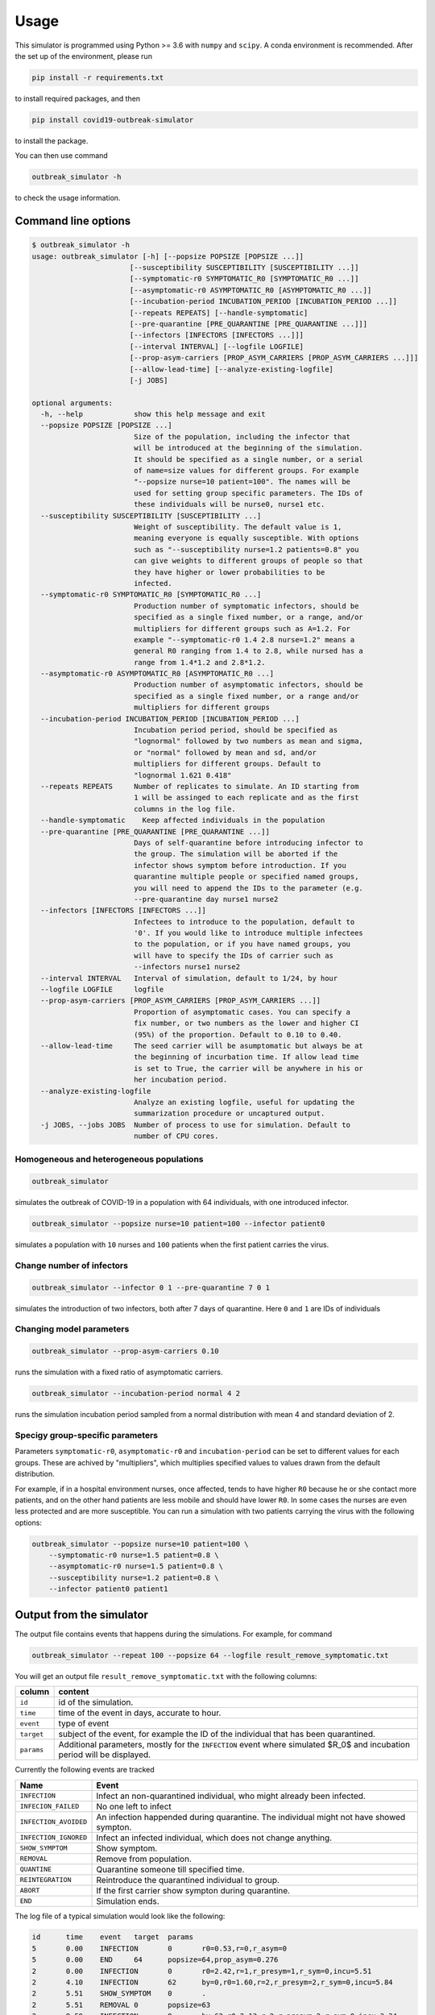 =====
Usage
=====


This simulator is programmed using Python >= 3.6 with ``numpy`` and ``scipy``.
A conda environment is recommended. After the set up of the environment,
please run

.. code-block:: sh

   pip install -r requirements.txt

to install required packages, and then

.. code-block:: sh

   pip install covid19-outbreak-simulator

to install the package.

You can then use command

.. code-block:: sh

   outbreak_simulator -h

to check the usage information.

Command line options
--------------------

.. code-block:: sh

   $ outbreak_simulator -h
   usage: outbreak_simulator [-h] [--popsize POPSIZE [POPSIZE ...]]
                          [--susceptibility SUSCEPTIBILITY [SUSCEPTIBILITY ...]]
                          [--symptomatic-r0 SYMPTOMATIC_R0 [SYMPTOMATIC_R0 ...]]
                          [--asymptomatic-r0 ASYMPTOMATIC_R0 [ASYMPTOMATIC_R0 ...]]
                          [--incubation-period INCUBATION_PERIOD [INCUBATION_PERIOD ...]]
                          [--repeats REPEATS] [--handle-symptomatic]
                          [--pre-quarantine [PRE_QUARANTINE [PRE_QUARANTINE ...]]]
                          [--infectors [INFECTORS [INFECTORS ...]]]
                          [--interval INTERVAL] [--logfile LOGFILE]
                          [--prop-asym-carriers [PROP_ASYM_CARRIERS [PROP_ASYM_CARRIERS ...]]]
                          [--allow-lead-time] [--analyze-existing-logfile]
                          [-j JOBS]

   optional arguments:
     -h, --help            show this help message and exit
     --popsize POPSIZE [POPSIZE ...]
                           Size of the population, including the infector that
                           will be introduced at the beginning of the simulation.
                           It should be specified as a single number, or a serial
                           of name=size values for different groups. For example
                           "--popsize nurse=10 patient=100". The names will be
                           used for setting group specific parameters. The IDs of
                           these individuals will be nurse0, nurse1 etc.
     --susceptibility SUSCEPTIBILITY [SUSCEPTIBILITY ...]
                           Weight of susceptibility. The default value is 1,
                           meaning everyone is equally susceptible. With options
                           such as "--susceptibility nurse=1.2 patients=0.8" you
                           can give weights to different groups of people so that
                           they have higher or lower probabilities to be
                           infected.
     --symptomatic-r0 SYMPTOMATIC_R0 [SYMPTOMATIC_R0 ...]
                           Production number of symptomatic infectors, should be
                           specified as a single fixed number, or a range, and/or
                           multipliers for different groups such as A=1.2. For
                           example "--symptomatic-r0 1.4 2.8 nurse=1.2" means a
                           general R0 ranging from 1.4 to 2.8, while nursed has a
                           range from 1.4*1.2 and 2.8*1.2.
     --asymptomatic-r0 ASYMPTOMATIC_R0 [ASYMPTOMATIC_R0 ...]
                           Production number of asymptomatic infectors, should be
                           specified as a single fixed number, or a range and/or
                           multipliers for different groups
     --incubation-period INCUBATION_PERIOD [INCUBATION_PERIOD ...]
                           Incubation period period, should be specified as
                           "lognormal" followed by two numbers as mean and sigma,
                           or "normal" followed by mean and sd, and/or
                           multipliers for different groups. Default to
                           "lognormal 1.621 0.418"
     --repeats REPEATS     Number of replicates to simulate. An ID starting from
                           1 will be assinged to each replicate and as the first
                           columns in the log file.
     --handle-symptomatic    Keep affected individuals in the population
     --pre-quarantine [PRE_QUARANTINE [PRE_QUARANTINE ...]]
                           Days of self-quarantine before introducing infector to
                           the group. The simulation will be aborted if the
                           infector shows symptom before introduction. If you
                           quarantine multiple people or specified named groups,
                           you will need to append the IDs to the parameter (e.g.
                           --pre-quarantine day nurse1 nurse2
     --infectors [INFECTORS [INFECTORS ...]]
                           Infectees to introduce to the population, default to
                           '0'. If you would like to introduce multiple infectees
                           to the population, or if you have named groups, you
                           will have to specify the IDs of carrier such as
                           --infectors nurse1 nurse2
     --interval INTERVAL   Interval of simulation, default to 1/24, by hour
     --logfile LOGFILE     logfile
     --prop-asym-carriers [PROP_ASYM_CARRIERS [PROP_ASYM_CARRIERS ...]]
                           Proportion of asymptomatic cases. You can specify a
                           fix number, or two numbers as the lower and higher CI
                           (95%) of the proportion. Default to 0.10 to 0.40.
     --allow-lead-time     The seed carrier will be asumptomatic but always be at
                           the beginning of incurbation time. If allow lead time
                           is set to True, the carrier will be anywhere in his or
                           her incubation period.
     --analyze-existing-logfile
                           Analyze an existing logfile, useful for updating the
                           summarization procedure or uncaptured output.
     -j JOBS, --jobs JOBS  Number of process to use for simulation. Default to
                           number of CPU cores.

Homogeneous and heterogeneous populations
^^^^^^^^^^^^^^^^^^^^^^^^^^^^^^^^^^^^^^^^^

.. code-block:: sh

   outbreak_simulator

simulates the outbreak of COVID-19 in a population with 64 individuals, with one
introduced infector.

.. code-block:: sh

   outbreak_simulator --popsize nurse=10 patient=100 --infector patient0

simulates a population with ``10`` nurses and ``100`` patients when the first patient
carries the virus.

Change number of infectors
^^^^^^^^^^^^^^^^^^^^^^^^^^

.. code-block:: sh

   outbreak_simulator --infector 0 1 --pre-quarantine 7 0 1

simulates the introduction of two infectors, both after 7 days of quarantine. Here
``0`` and ``1`` are IDs of individuals

Changing model parameters
^^^^^^^^^^^^^^^^^^^^^^^^^

.. code-block:: sh

   outbreak_simulator --prop-asym-carriers 0.10

runs the simulation with a fixed ratio of asymptomatic carriers.

.. code-block:: sh

   outbreak_simulator --incubation-period normal 4 2

runs the simulation incubation period sampled from a normal distribution with
mean 4 and standard deviation of 2.

Specigy group-specific parameters
^^^^^^^^^^^^^^^^^^^^^^^^^^^^^^^^^

Parameters ``symptomatic-r0``\ , ``asymptomatic-r0`` and ``incubation-period`` can be
set to different values for each groups. These are achived by "multipliers",
which multiplies specified values to values drawn from the default distribution.

For example, if in a hospital environment nurses, once affected, tends to have
higher ``R0`` because he or she contact more patients, and on the other hand
patients are less mobile and should have lower ``R0``. In some cases the nurses
are even less protected and are more susceptible. You can run a simulation
with two patients carrying the virus with the following options:

.. code-block:: sh

   outbreak_simulator --popsize nurse=10 patient=100 \
       --symptomatic-r0 nurse=1.5 patient=0.8 \
       --asymptomatic-r0 nurse=1.5 patient=0.8 \
       --susceptibility nurse=1.2 patient=0.8 \
       --infector patient0 patient1

Output from the simulator
-------------------------

The output file contains events that happens during the simulations.
For example, for command

.. code-block:: sh

   outbreak_simulator --repeat 100 --popsize 64 --logfile result_remove_symptomatic.txt

You will get an output file ``result_remove_symptomatic.txt`` with the following columns:

.. list-table::
   :header-rows: 1

   * - column
     - content
   * - ``id``
     - id of the simulation.
   * - ``time``
     - time of the event in days, accurate to hour.
   * - ``event``
     - type of event
   * - ``target``
     - subject of the event, for example the ID of the individual that has been quarantined.
   * - ``params``
     - Additional parameters, mostly for the ``INFECTION`` event where simulated $R_0$ and incubation period will be displayed.


Currently the following events are tracked

.. list-table::
   :header-rows: 1

   * - Name
     - Event
   * - ``INFECTION``
     - Infect an non-quarantined individual, who might already been infected.
   * - ``INFECION_FAILED``
     - No one left to infect
   * - ``INFECTION_AVOIDED``
     - An infection happended during quarantine. The individual might not have showed sympton.
   * - ``INFECTION_IGNORED``
     - Infect an infected individual, which does not change anything.
   * - ``SHOW_SYMPTOM``
     - Show symptom.
   * - ``REMOVAL``
     - Remove from population.
   * - ``QUANTINE``
     - Quarantine someone till specified time.
   * - ``REINTEGRATION``
     - Reintroduce the quarantined individual to group.
   * - ``ABORT``
     - If the first carrier show sympton during quarantine.
   * - ``END``
     - Simulation ends.


The log file of a typical simulation would look like the following:

.. code-block:: sh

   id      time    event   target  params
   5       0.00    INFECTION       0       r0=0.53,r=0,r_asym=0
   5       0.00    END     64      popsize=64,prop_asym=0.276
   2       0.00    INFECTION       0       r0=2.42,r=1,r_presym=1,r_sym=0,incu=5.51
   2       4.10    INFECTION       62      by=0,r0=1.60,r=2,r_presym=2,r_sym=0,incu=5.84
   2       5.51    SHOW_SYMPTOM    0       .
   2       5.51    REMOVAL 0       popsize=63
   2       9.59    INFECTION       9       by=62,r0=2.13,r=2,r_presym=2,r_sym=0,incu=3.34
   2       9.84    INFECTION_IGNORED       9       by=62
   2       9.94    SHOW_SYMPTOM    62      .
   2       9.94    REMOVAL 62      popsize=62
   2       10.76   INFECTION       30      by=9,r0=1.96,r=2,r_presym=2,r_sym=0,incu=4.85
   2       11.64   INFECTION       57      by=9,r0=0.39,r=0,r_asym=0
   2       12.23   INFECTION       56      by=30,r0=1.65,r=1,r_presym=1,r_sym=0,incu=4.26
   2       12.93   SHOW_SYMPTOM    9       .
   2       12.93   REMOVAL 9       popsize=61
   2       14.37   INFECTION       6       by=30,r0=1.60,r=0,r_presym=0,r_sym=0,incu=2.63
   2       15.61   SHOW_SYMPTOM    30      .
   2       15.61   REMOVAL 30      popsize=60
   2       16.37   INFECTION       1       by=56,r0=1.57,r=1,r_presym=1,r_sym=0,incu=5.14
   2       16.49   SHOW_SYMPTOM    56      .
   2       16.49   REMOVAL 56      popsize=59
   2       16.99   SHOW_SYMPTOM    6       .
   2       16.99   REMOVAL 6       popsize=58
   2       18.42   INFECTION       8       by=1,r0=2.45,r=1,r_presym=1,r_sym=0,incu=3.74
   2       20.35   INFECTION       44      by=8,r0=2.37,r=1,r_presym=1,r_sym=0,incu=3.92
   2       21.51   SHOW_SYMPTOM    1       .
   2       21.51   REMOVAL 1       popsize=57
   2       22.16   SHOW_SYMPTOM    8       .
   2       22.16   REMOVAL 8       popsize=56
   2       22.62   INFECTION       42      by=44,r0=1.49,r=0,r_presym=0,r_sym=0,incu=4.30
   2       24.27   SHOW_SYMPTOM    44      .
   2       24.27   REMOVAL 44      popsize=55
   2       26.92   SHOW_SYMPTOM    42      .
   2       26.92   REMOVAL 42      popsize=54
   2       26.92   END     54      popsize=54,prop_asym=0.216
   1       0.00    INFECTION       0       r0=2.00,r=2,r_presym=2,r_sym=0,incu=4.19

which I assume would be pretty self-explanatory. Note that **the simulation IDs
are not ordered because the they are run in parallel but you can expect all events
belong to the same simulation are recorded together.**.

Summary report from multiple replicates
---------------------------------------

At the end of each command, a report will be given to summarize key statistics from
multiple replicated simulations. The output contains the following keys and their values

.. list-table::
   :header-rows: 1

   * - name
     - value
   * - ``logfile``
     - Log file of the simulation with all the events
   * - ``popsize``
     - Initial population size
   * - ``handle_symptomatic``
     - If asymptomatic infectees are kept
   * - ``prop_asym_carriers``
     - Proportion of asymptomatic carriers, also the probability of infectee who do not show any symptom
   * - ``pre_quarantine``
     - If the first carrier is pre-quarantined, if so, for how many days
   * - ``interval``
     - Interval of time events (1/24 for hours)
   * - ``n_simulation``
     - Total number of simulations, which is the number of ``END`` events
   * - ``total_infection``
     - Number of ``INFECTION`` events
   * - ``total_infection_failed``
     - Number of ``INFECTION_FAILED`` events
   * - ``total_infection_avoided``
     - Number of ``INFECTION_AVOIDED`` events
   * - ``total_infection_ignored``
     - Number of ``INFECTION_IGNORED`` events
   * - ``total_show_symptom``
     - Number of ``SHOW_SYMPTOM`` events
   * - ``total_removal``
     - Number of ``REMOVAL`` events
   * - ``total_quarantine``
     - Number of ``QUARANTINE`` events
   * - ``total_reintegration``
     - Number of ``REINTEGRATION`` events
   * - ``total_abort``
     - Number of ``ABORT`` events
   * - ``total_asym_infection``
     - Number of asymptomatic infections
   * - ``total_presym_infection``
     - Number of presymptomatic infections
   * - ``total_sym_infection``
     - Number of symptomatic infections
   * - ``n_remaining_popsize_XXX``
     - Number of simulations with ``XXX`` remaining population size
   * - ``n_no_outbreak``
     - Number of simulations with no outbreak (no symptom from anyone, or mission canceled)
   * - ``n_outbreak_duration_XXX``
     - Number of simulations with outbreak ends in day ``XXX``. Pre-quarantine days are not counted as outbreak. Outbreak can end at day 0 if the infectee will not show symtom or infect others.
   * - ``n_no_infected_by_seed``
     - Number of simulations when the introduced carrier does not infect anyone
   * - ``n_num_infected_by_seed_XXX``
     - Number of simulations with ``XXX`` people affected by the introduced virus carrier, ``XXX > 0`` .
   * - ``n_first_infected_by_seed_on_day_XXX``
     - Number of simulations when the introduced carrier infect the first infectee on day ``XXX``\ , ``XXX<1`` is rounded to 1, and so on. Pre-quarantine time is deducted.
   * - ``n_seed_show_no_symptom``
     - Number of simulations when the seed show no symptom
   * - ``n_seed_show_symptom_on_day_XXX``
     - Number of simulations when the carrier show symptom at day ``XXX``\ , ``XXX < 1`` is rounded to 1, and so on.
   * - ``n_no_first_infection``
     - Number of simualations with no infection at all.
   * - ``n_first_infection_on_day_XXX``
     - Number of simualations with the first infection event happens at day ``XXX``. It is the same as ``XXX_n_first_infected_by_seed_on_day`` but is reserved when multiple seeds are introduced.
   * - ``n_first_symptom``
     - Number of simulations when with at least one symptomatic case
   * - ``n_first_symptom_on_day_XXX``
     - Number of simulations when the first symptom appear at day ``XXX``\ , ``XXX < 1`` is rounded to 1, and so on. Symptom during quarantine is not considered and pre-quarantine days are deducted.
   * - ``n_second_symptom``
     - Number of simulations when there are a second symptomatic case symptom.
   * - ``n_second_symptom_on_day_XXX``
     - Number of simulations when the second symptom appear at day ``XXX`` **after the first symptom**
   * - ``n_third_symptom``
     - Number of simulations when there are a third symptomatic case symtom
   * - ``n_third_symptom_on_day_XXX``
     - Number of simulations when the first symptom appear at day ``XXX`` **after the second symptom**


Data analysis tools
-------------------

Because all the events have been recorded in the log files, it should not be too difficult for
you to write your own script (e.g. in R) to analyze them and produce nice figures. We however
made a small number of tools available. Please feel free to submit or own script for inclusion in the ``contrib``
library.

``time_vs_size.R``
^^^^^^^^^^^^^^^^^^^^^^

The `\ ``contrib/time_vs_size.R`` <https://github.com/ictr/covid19-outbreak-simulator/blob/master/contrib/time_vs_size.R>`_ script provides an example on how to process the data and produce
a figure. It can be used as follows:

.. code-block:: sh

   Rscript time_vs_size.R  simulation.log 'COVID19 Outbreak Simulation with Default Paramters' time_vs_size.png

and produces a figure


.. image:: https://raw.githubusercontent.com/ictr/covid19-outbreak-simulator/master/contrib/time_vs_size.png
   :target: https://raw.githubusercontent.com/ictr/covid19-outbreak-simulator/master/contrib/time_vs_size.png
   :alt: time_vs_size.png


``merge_summary.py``
^^^^^^^^^^^^^^^^^^^^^^^^

`\ ``contrib/merge_summary.py`` <https://github.com/ictr/covid19-outbreak-simulator/blob/master/contrib/merge_summary.py>`_ is a script to merge summary stats from multiple simulation runs.
